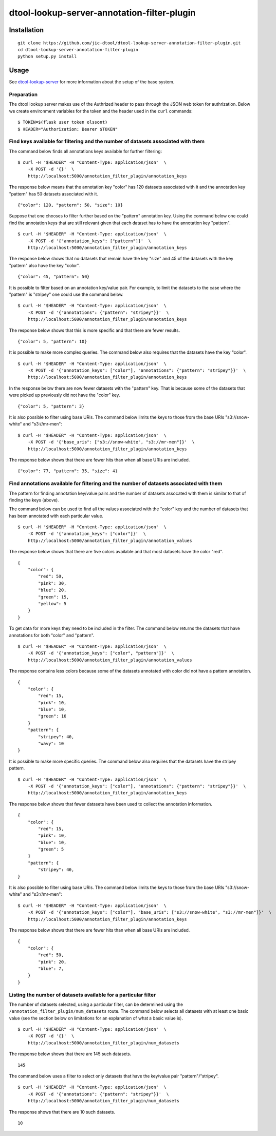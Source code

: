 dtool-lookup-server-annotation-filter-plugin
============================================


Installation
------------

::

    git clone https://github.com/jic-dtool/dtool-lookup-server-annotation-filter-plugin.git
    cd dtool-lookup-server-annotation-filter-plugin
    python setup.py install


Usage
-----

See `dtool-lookup-server <https://github.com/jic-dtool/dtool-lookup-server>`_ for more
information about the setup of the base system.


Preparation
~~~~~~~~~~~

The dtool lookup server makes use of the Authrized header to pass through the
JSON web token for authrization. Below we create environment variables for the
token and the header used in the ``curl`` commands::

    $ TOKEN=$(flask user token olssont)
    $ HEADER="Authorization: Bearer $TOKEN"


Find keys available for filtering and the number of datasets associated with them
~~~~~~~~~~~~~~~~~~~~~~~~~~~~~~~~~~~~~~~~~~~~~~~~~~~~~~~~~~~~~~~~~~~~~~~~~~~~~~~~~

The command below finds all annotations keys available for further filtering::

    $ curl -H "$HEADER" -H "Content-Type: application/json"  \
        -X POST -d '{}'  \
        http://localhost:5000/annotation_filter_plugin/annotation_keys

The response below means that the annotation key "color" has 120 datasets
associated with it and the annotation key "pattern" has 50 datasets associated
with it.

::

    {"color": 120, "pattern": 50, "size": 10}

Suppose that one chooses to filter further based on the "pattern" annotation key.
Using the command below one could find the annotation keys that are still relevant
given that each dataset has to have the annotation key "pattern".

::

    $ curl -H "$HEADER" -H "Content-Type: application/json"  \
        -X POST -d '{"annotation_keys": ["pattern"]}'  \
        http://localhost:5000/annotation_filter_plugin/annotation_keys

The response below shows that no datasets that remain have the key "size" and
45 of the datasets with the key "pattern" also have the key "color".

::

    {"color": 45, "pattern": 50}

It is possible to filter based on an annotation key/value pair. For example, to
limit the datasets to the case where the "pattern" is "stripey" one could use
the command below.

::

    $ curl -H "$HEADER" -H "Content-Type: application/json"  \
        -X POST -d '{"annotations": {"pattern": "stripey"}}'  \
        http://localhost:5000/annotation_filter_plugin/annotation_keys

The response below shows that this is more specific and that there are fewer
results.

::

    {"color": 5, "pattern": 10}

It is possible to make more complex queries. The command below also requires
that the datasets have the key "color".

::

    $ curl -H "$HEADER" -H "Content-Type: application/json"  \
        -X POST -d '{"annotation_keys": ["color"], "annotations": {"pattern": "stripey"}}'  \
        http://localhost:5000/annotation_filter_plugin/annotation_keys

In the response below there are now fewer datasets with the "pattern" key. That
is because some of the datasets that were picked up previously did not have the
"color" key.

::

    {"color": 5, "pattern": 3}

It is also possible to filter using base URIs. The command below limits the
keys to those from the base URIs "s3://snow-white" and "s3://mr-men"::

    $ curl -H "$HEADER" -H "Content-Type: application/json"  \
        -X POST -d '{"base_uris": ["s3://snow-white", "s3://mr-men"]}'  \
        http://localhost:5000/annotation_filter_plugin/annotation_keys

The response below shows that there are fewer hits than when all base URIs
are included.

::

    {"color": 77, "pattern": 35, "size": 4}


Find annotations available for filtering and the number of datasets associated with them
~~~~~~~~~~~~~~~~~~~~~~~~~~~~~~~~~~~~~~~~~~~~~~~~~~~~~~~~~~~~~~~~~~~~~~~~~~~~~~~~~~~~~~~~

The pattern for finding annotation key/value pairs and the number of datasets assocated
with them is similar to that of finding the keys (above).

The command below can be used to find all the values associated with the "color" key and
the number of datasets that has been annotated with each particular value.

::

    $ curl -H "$HEADER" -H "Content-Type: application/json"  \
        -X POST -d '{"annotation_keys": ["color"]}'  \
        http://localhost:5000/annotation_filter_plugin/annotation_values

The response below shows that there are five colors available and that most datasets
have the color "red".

::

    {
        "color": {
            "red": 50,
            "pink": 30,
            "blue": 20,
            "green": 15,
            "yellow": 5
        }
    }

To get data for more keys they need to be included in the filter. The command below
returns the datasets that have annotations for both "color" and "pattern".

::

    $ curl -H "$HEADER" -H "Content-Type: application/json"  \
        -X POST -d '{"annotation_keys": ["color", "pattern"]}'  \
        http://localhost:5000/annotation_filter_plugin/annotation_values

The response contains less colors because some of the datasets annotated with color
did not have a pattern annotation.

::

    {
        "color": {
            "red": 15,
            "pink": 10,
            "blue": 10,
            "green": 10
        }
        "pattern": {
            "stripey": 40,
            "wavy": 10
    }

It is possible to make more specific queries. The command below also requires
that the datasets have the stripey pattern.

::

    $ curl -H "$HEADER" -H "Content-Type: application/json"  \
        -X POST -d '{"annotation_keys": ["color"], "annotations": {"pattern": "stripey"}}'  \
        http://localhost:5000/annotation_filter_plugin/annotation_keys

The response below shows that fewer datasets have been used to collect the
annotation information.

::

    {
        "color": {
            "red": 15,
            "pink": 10,
            "blue": 10,
            "green": 5
        }
        "pattern": {
            "stripey": 40,
    }

It is also possible to filter using base URIs. The command below limits the
keys to those from the base URIs "s3://snow-white" and "s3://mr-men"::

    $ curl -H "$HEADER" -H "Content-Type: application/json"  \
        -X POST -d '{"annotation_keys": ["color"], "base_uris": ["s3://snow-white", "s3://mr-men"]}'  \
        http://localhost:5000/annotation_filter_plugin/annotation_keys

The response below shows that there are fewer hits than when all base URIs
are included.

::

    {
        "color": {
            "red": 50,
            "pink": 20,
            "blue": 7,
        }
    }


Listing the number of datasets available for a particular filter
~~~~~~~~~~~~~~~~~~~~~~~~~~~~~~~~~~~~~~~~~~~~~~~~~~~~~~~~~~~~~~~~

The number of datasets selected, using a particular filter, can be determined using the
``/annotation_filter_plugin/num_datasets`` route. The command below selects all datasets
with at least one basic value (see the section below on limitations for an explanation
of what a basic value is). 

::

    $ curl -H "$HEADER" -H "Content-Type: application/json"  \
        -X POST -d '{}'  \
        http://localhost:5000/annotation_filter_plugin/num_datasets

The response below shows that there are 145 such datasets.

::

        145

The command below uses a filter to select only datasets that have the key/value
pair "pattern"/"stripey".

::

    $ curl -H "$HEADER" -H "Content-Type: application/json"  \
        -X POST -d '{"annotations": {"pattern": "stripey"}}'  \
        http://localhost:5000/annotation_filter_plugin/num_datasets

The response shows that there are 10 such datasets.

::

        10
